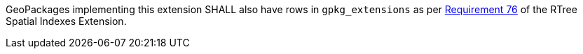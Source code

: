 [requirement,type="general",id="/req/req-class-a/req-4",label="/req/req-class-a/req-4",obligation="requirement"][width="90%",cols="2,6"]
====

GeoPackages implementing this extension SHALL also have rows in `gpkg_extensions` as per https://www.geopackage.org/spec/index.html#r76[Requirement 76] of the RTree Spatial Indexes Extension.

====
